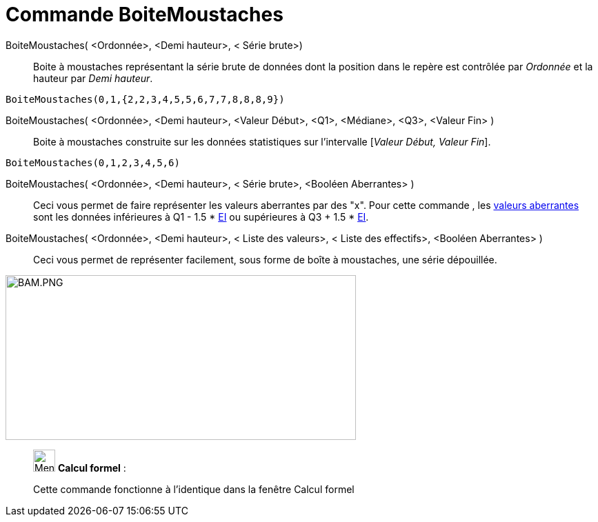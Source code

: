= Commande BoiteMoustaches
:page-en: commands/BoxPlot
ifdef::env-github[:imagesdir: /fr/modules/ROOT/assets/images]

BoiteMoustaches( <Ordonnée>, <Demi hauteur>, < Série brute>)::
  Boite à moustaches représentant la série brute de données dont la position dans le repère est contrôlée par _Ordonnée_
  et la hauteur par _Demi hauteur_.

[EXAMPLE]
====

`++ BoiteMoustaches(0,1,{2,2,3,4,5,5,6,7,7,8,8,8,9})++`

====

BoiteMoustaches( <Ordonnée>, <Demi hauteur>, <Valeur Début>, <Q1>, <Médiane>, <Q3>, <Valeur Fin> )::
  Boite à moustaches construite sur les données statistiques sur l’intervalle [_Valeur Début, Valeur Fin_].

[EXAMPLE]
====

`++ BoiteMoustaches(0,1,2,3,4,5,6)++`

====

BoiteMoustaches( <Ordonnée>, <Demi hauteur>, < Série brute>, <Booléen Aberrantes> )::
  Ceci vous permet de faire représenter les valeurs aberrantes par des "x".
  Pour cette commande , les https://en.wikipedia.org/wiki/fr:Donn%C3%A9e_aberrante[valeurs aberrantes] sont les données
  inférieures à Q1 - 1.5 * https://en.wikipedia.org/wiki/fr:%C3%89cart_interquartile[EI] ou supérieures à Q3 + 1.5 *
  https://en.wikipedia.org/wiki/fr:%C3%89cart_interquartile[EI].

BoiteMoustaches( <Ordonnée>, <Demi hauteur>, < Liste des valeurs>, < Liste des effectifs>, <Booléen Aberrantes> )::
  Ceci vous permet de représenter facilement, sous forme de boîte à moustaches, une série dépouillée.

image:BAM.PNG[BAM.PNG,width=508,height=239]

____________________________________________________________

image:32px-Menu_view_cas.svg.png[Menu view cas.svg,width=32,height=32] *Calcul formel* :

Cette commande fonctionne à l'identique dans la fenêtre Calcul formel
